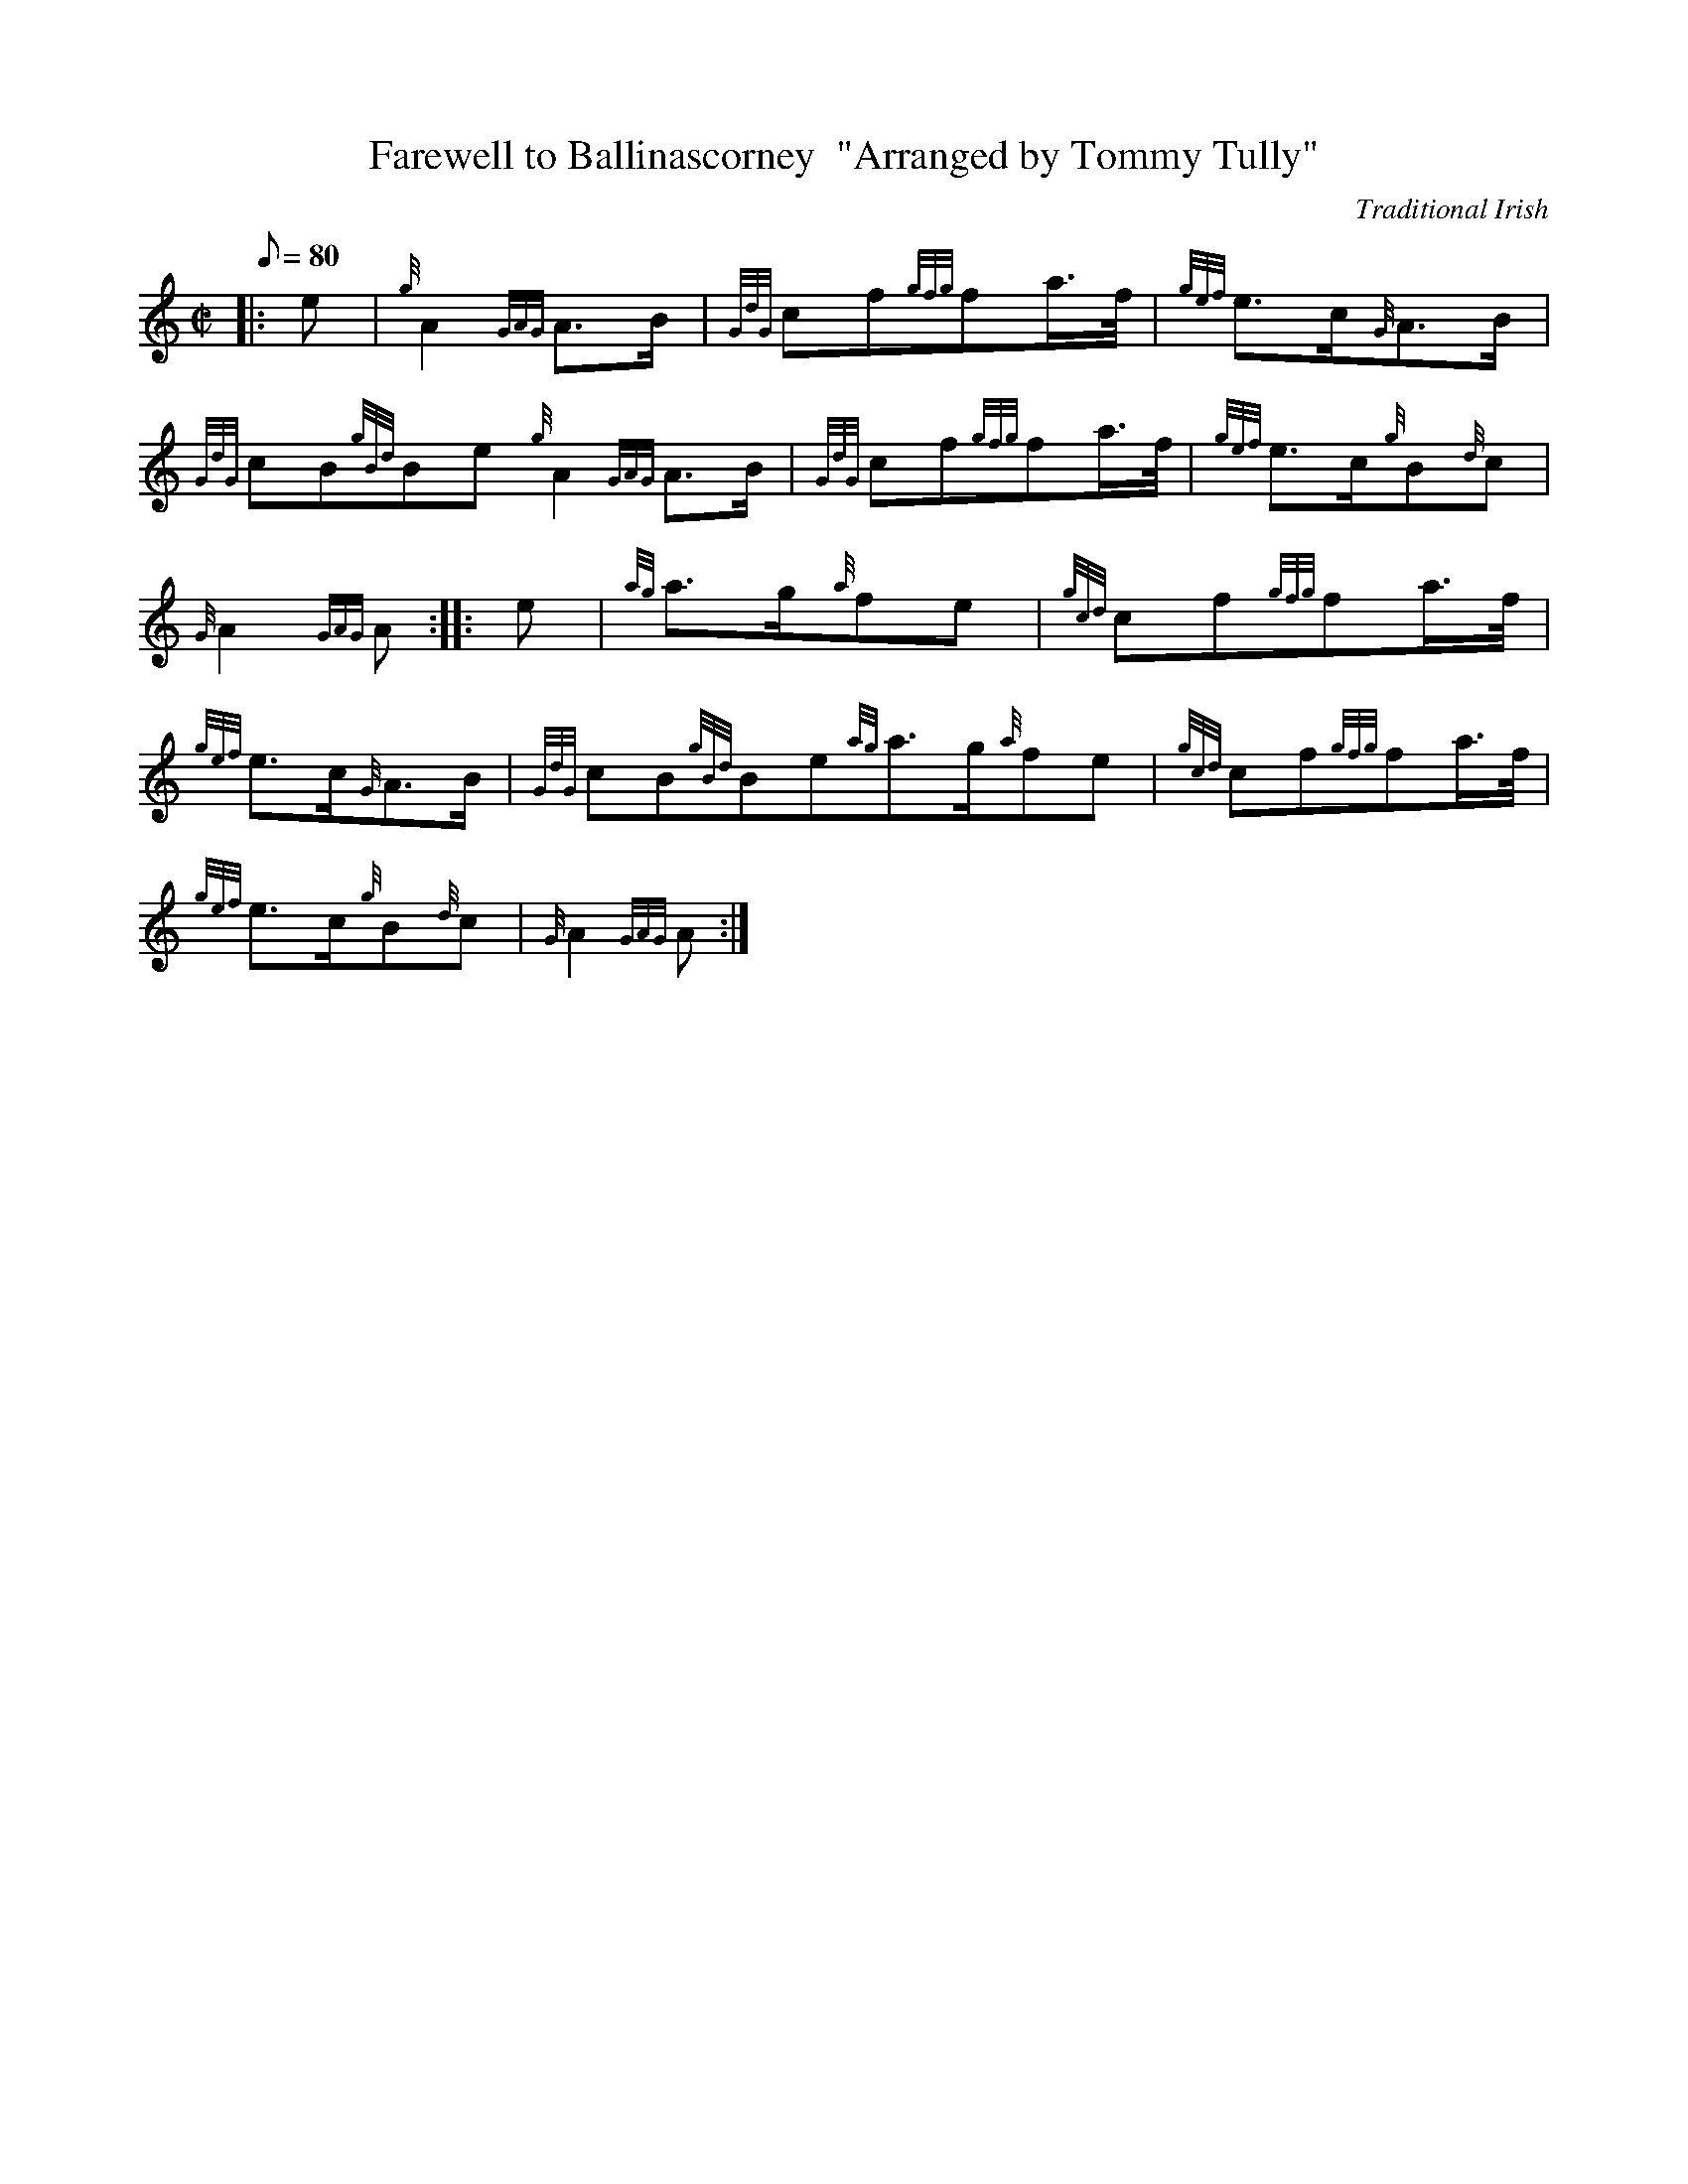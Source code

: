 X: 1
T:Farewell to Ballinascorney  "Arranged by Tommy Tully"
M:C|
L:1/8
Q:80
C:Traditional Irish
S:March
K:HP
|: e|
{g}A2{GAG}A3/2B/2|
{GdG}cf{gfg}fa3/4f/4|
{gef}e3/2c/2{G}A3/2B/2|  !
{GdG}cB{gBd}Be{g}A2{GAG}A3/2B/2|
{GdG}cf{gfg}fa3/4f/4|
{gef}e3/2c/2{g}B{d}c|  !
{G}A2{GAG}A:| |:
e|
{ag}a3/2g/2{a}fe|
{gcd}cf{gfg}fa3/4f/4|  !
{gef}e3/2c/2{G}A3/2B/2|
{GdG}cB{gBd}Be{ag}a3/2g/2{a}fe|
{gcd}cf{gfg}fa3/4f/4|  !
{gef}e3/2c/2{g}B{d}c|
{G}A2{GAG}A:|
